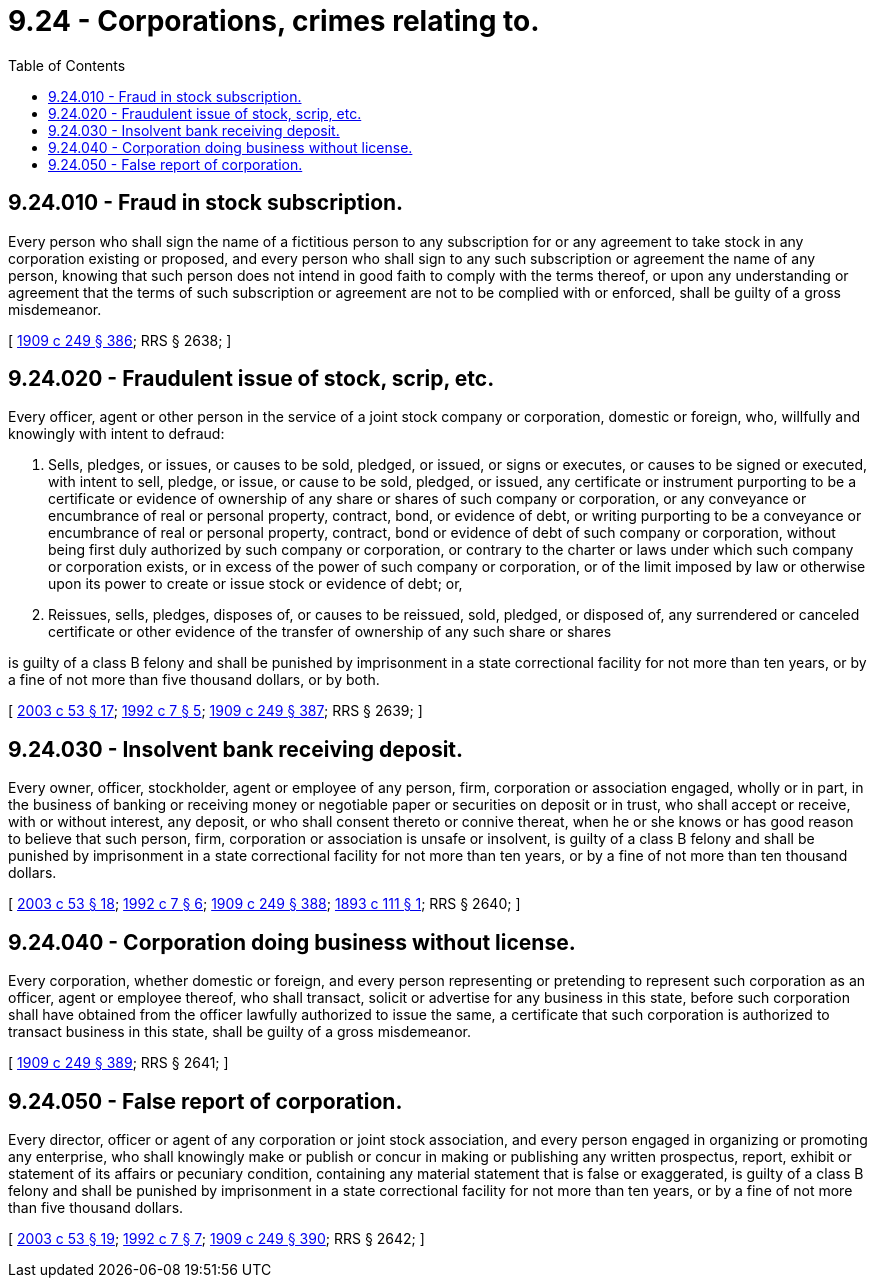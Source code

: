 = 9.24 - Corporations, crimes relating to.
:toc:

== 9.24.010 - Fraud in stock subscription.
Every person who shall sign the name of a fictitious person to any subscription for or any agreement to take stock in any corporation existing or proposed, and every person who shall sign to any such subscription or agreement the name of any person, knowing that such person does not intend in good faith to comply with the terms thereof, or upon any understanding or agreement that the terms of such subscription or agreement are not to be complied with or enforced, shall be guilty of a gross misdemeanor.

[ http://leg.wa.gov/CodeReviser/documents/sessionlaw/1909c249.pdf?cite=1909%20c%20249%20§%20386[1909 c 249 § 386]; RRS § 2638; ]

== 9.24.020 - Fraudulent issue of stock, scrip, etc.
Every officer, agent or other person in the service of a joint stock company or corporation, domestic or foreign, who, willfully and knowingly with intent to defraud:

. Sells, pledges, or issues, or causes to be sold, pledged, or issued, or signs or executes, or causes to be signed or executed, with intent to sell, pledge, or issue, or cause to be sold, pledged, or issued, any certificate or instrument purporting to be a certificate or evidence of ownership of any share or shares of such company or corporation, or any conveyance or encumbrance of real or personal property, contract, bond, or evidence of debt, or writing purporting to be a conveyance or encumbrance of real or personal property, contract, bond or evidence of debt of such company or corporation, without being first duly authorized by such company or corporation, or contrary to the charter or laws under which such company or corporation exists, or in excess of the power of such company or corporation, or of the limit imposed by law or otherwise upon its power to create or issue stock or evidence of debt; or,

. Reissues, sells, pledges, disposes of, or causes to be reissued, sold, pledged, or disposed of, any surrendered or canceled certificate or other evidence of the transfer of ownership of any such share or shares

is guilty of a class B felony and shall be punished by imprisonment in a state correctional facility for not more than ten years, or by a fine of not more than five thousand dollars, or by both.

[ http://lawfilesext.leg.wa.gov/biennium/2003-04/Pdf/Bills/Session%20Laws/Senate/5758.SL.pdf?cite=2003%20c%2053%20§%2017[2003 c 53 § 17]; http://lawfilesext.leg.wa.gov/biennium/1991-92/Pdf/Bills/Session%20Laws/House/2263-S.SL.pdf?cite=1992%20c%207%20§%205[1992 c 7 § 5]; http://leg.wa.gov/CodeReviser/documents/sessionlaw/1909c249.pdf?cite=1909%20c%20249%20§%20387[1909 c 249 § 387]; RRS § 2639; ]

== 9.24.030 - Insolvent bank receiving deposit.
Every owner, officer, stockholder, agent or employee of any person, firm, corporation or association engaged, wholly or in part, in the business of banking or receiving money or negotiable paper or securities on deposit or in trust, who shall accept or receive, with or without interest, any deposit, or who shall consent thereto or connive thereat, when he or she knows or has good reason to believe that such person, firm, corporation or association is unsafe or insolvent, is guilty of a class B felony and shall be punished by imprisonment in a state correctional facility for not more than ten years, or by a fine of not more than ten thousand dollars.

[ http://lawfilesext.leg.wa.gov/biennium/2003-04/Pdf/Bills/Session%20Laws/Senate/5758.SL.pdf?cite=2003%20c%2053%20§%2018[2003 c 53 § 18]; http://lawfilesext.leg.wa.gov/biennium/1991-92/Pdf/Bills/Session%20Laws/House/2263-S.SL.pdf?cite=1992%20c%207%20§%206[1992 c 7 § 6]; http://leg.wa.gov/CodeReviser/documents/sessionlaw/1909c249.pdf?cite=1909%20c%20249%20§%20388[1909 c 249 § 388]; http://leg.wa.gov/CodeReviser/documents/sessionlaw/1893c111.pdf?cite=1893%20c%20111%20§%201[1893 c 111 § 1]; RRS § 2640; ]

== 9.24.040 - Corporation doing business without license.
Every corporation, whether domestic or foreign, and every person representing or pretending to represent such corporation as an officer, agent or employee thereof, who shall transact, solicit or advertise for any business in this state, before such corporation shall have obtained from the officer lawfully authorized to issue the same, a certificate that such corporation is authorized to transact business in this state, shall be guilty of a gross misdemeanor.

[ http://leg.wa.gov/CodeReviser/documents/sessionlaw/1909c249.pdf?cite=1909%20c%20249%20§%20389[1909 c 249 § 389]; RRS § 2641; ]

== 9.24.050 - False report of corporation.
Every director, officer or agent of any corporation or joint stock association, and every person engaged in organizing or promoting any enterprise, who shall knowingly make or publish or concur in making or publishing any written prospectus, report, exhibit or statement of its affairs or pecuniary condition, containing any material statement that is false or exaggerated, is guilty of a class B felony and shall be punished by imprisonment in a state correctional facility for not more than ten years, or by a fine of not more than five thousand dollars.

[ http://lawfilesext.leg.wa.gov/biennium/2003-04/Pdf/Bills/Session%20Laws/Senate/5758.SL.pdf?cite=2003%20c%2053%20§%2019[2003 c 53 § 19]; http://lawfilesext.leg.wa.gov/biennium/1991-92/Pdf/Bills/Session%20Laws/House/2263-S.SL.pdf?cite=1992%20c%207%20§%207[1992 c 7 § 7]; http://leg.wa.gov/CodeReviser/documents/sessionlaw/1909c249.pdf?cite=1909%20c%20249%20§%20390[1909 c 249 § 390]; RRS § 2642; ]

